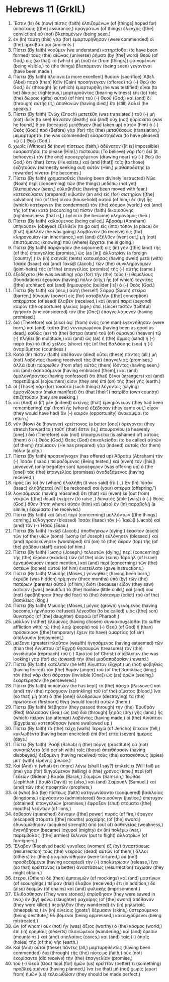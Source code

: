 * Hebrews 11 (GrkIL)
:PROPERTIES:
:ID: GrkIL/58-HEB11
:END:

1. Ἔστιν (Is) δὲ (now) πίστις (faith) ἐλπιζομένων (of [things] hoped for) ὑπόστασις ([the] assurance,) πραγμάτων (of things) ἔλεγχος ([the] conviction) οὐ (not) βλεπομένων (being seen.)
2. ἐν (In) ταύτῃ (this) γὰρ (for) ἐμαρτυρήθησαν (were commended) οἱ (the) πρεσβύτεροι (ancients.)
3. Πίστει (By faith) νοοῦμεν (we understand) κατηρτίσθαι (to have been formed) τοὺς (the) αἰῶνας (universe) ῥήματι (by [the] word) Θεοῦ (of God,) εἰς (so that) τὸ (which) μὴ (not) ἐκ (from [things]) φαινομένων (being visible,) τὸ (the things) βλεπόμενον (being seen) γεγονέναι (have been made.)
4. Πίστει (By faith) πλείονα (a more excellent) θυσίαν (sacrifice) Ἅβελ (Abel) παρὰ (than) Κάϊν (Cain) προσήνεγκεν (offered) τῷ (-) Θεῷ (to God,) δι᾽ (through) ἧς (which) ἐμαρτυρήθη (he was testified) εἶναι (to be) δίκαιος (righteous,) μαρτυροῦντος (bearing witness) ἐπὶ (to) τοῖς (the) δώροις (gifts) αὐτοῦ (of him) τοῦ (-) Θεοῦ (God;) καὶ (and) δι᾽ (through) αὐτῆς (it,) ἀποθανὼν (having died,) ἔτι (still) λαλεῖ (he speaks.)
5. Πίστει (By faith) Ἑνὼχ (Enoch) μετετέθη (was translated,) τοῦ (-) μὴ (not) ἰδεῖν (to see) θάνατον (death;) καὶ (and) οὐχ (not) ηὑρίσκετο (was he found,) διότι (because) μετέθηκεν (had taken up) αὐτὸν (him) ὁ (-) Θεός (God.) πρὸ (Before) γὰρ (for) τῆς (the) μεταθέσεως (translation,) μεμαρτύρηται (he was commended) εὐαρεστηκέναι (to have pleased) τῷ (-) Θεῷ (God.)
6. χωρὶς (Without) δὲ (now) πίστεως (faith,) ἀδύνατον ([it is] impossible) εὐαρεστῆσαι (to please [Him].) πιστεῦσαι (To believe) γὰρ (for) δεῖ (it behooves) τὸν (the one) προσερχόμενον (drawing near) τῷ (-) Θεῷ (to God,) ὅτι (that) ἔστιν (He exists,) καὶ (and [that]) τοῖς (to those) ἐκζητοῦσιν (earnestly seeking out) αὐτὸν (Him,) μισθαποδότης (a rewarder) γίνεται (He becomes.)
7. Πίστει (By faith) χρηματισθεὶς (having been divinely instructed) Νῶε (Noah) περὶ (concerning) τῶν (the things) μηδέπω (not yet) βλεπομένων (seen,) εὐλαβηθεὶς (having been moved with fear,) κατεσκεύασεν (prepared) κιβωτὸν (an ark) εἰς (for) σωτηρίαν ([the] salvation) τοῦ (of the) οἴκου (household) αὐτοῦ (of him,) δι᾽ (by) ἧς (which) κατέκρινεν (he condemned) τὸν (the) κόσμον (world,) καὶ (and) τῆς (of the) κατὰ (according to) πίστιν (faith) δικαιοσύνης (righteousness [that is],) ἐγένετο (he became) κληρονόμος (heir.)
8. Πίστει (By faith) καλούμενος (being called,) Ἀβραὰμ (Abraham) ὑπήκουσεν (obeyed) ἐξελθεῖν (to go out) εἰς (into) τόπον (a place) ὃν (that) ἤμελλεν (he was going) λαμβάνειν (to receive) εἰς (for) κληρονομίαν (an inheritance,) καὶ (and) ἐξῆλθεν (went out,) μὴ (not) ἐπιστάμενος (knowing) ποῦ (where) ἔρχεται (he is going.)
9. Πίστει (By faith) παρῴκησεν (he sojourned) εἰς (in) γῆν ([the] land) τῆς (of the) ἐπαγγελίας (promise,) ὡς (as [in]) ἀλλοτρίαν (a foreign [country],) ἐν (in) σκηναῖς (tents) κατοικήσας (having dwelt) μετὰ (with) Ἰσαὰκ (Isaac) καὶ (and) Ἰακὼβ (Jacob,) τῶν (the) συνκληρονόμων (joint-heirs) τῆς (of the) ἐπαγγελίας (promise) τῆς (-) αὐτῆς (same.)
10. ἐξεδέχετο (He was awaiting) γὰρ (for) τὴν (the) τοὺς (-) θεμελίους (foundations) ἔχουσαν (having) πόλιν (city,) ἧς (of which) τεχνίτης ([the] architect) καὶ (and) δημιουργὸς (builder [is]) ὁ (-) Θεός (God.)
11. Πίστει (By faith) καὶ (also,) αὐτῇ (herself) Σάρρᾳ (Sarah) στεῖρα (barren,) δύναμιν (power) εἰς (for) καταβολὴν ([the] conception) σπέρματος (of seed) ἔλαβεν (received,) καὶ (even) παρὰ (beyond) καιρὸν (the opportune) ἡλικίας (age,) ἐπεὶ (since) πιστὸν (faithful) ἡγήσατο (she considered) τὸν (the [One]) ἐπαγγειλάμενον (having promised.)
12. διὸ (Therefore) καὶ (also) ἀφ᾽ (from) ἑνὸς (one man) ἐγεννήθησαν (were born,) καὶ (and) ταῦτα (he) νενεκρωμένου (having been as good as dead,) καθὼς (as) τὰ (the) ἄστρα (stars) τοῦ (of) οὐρανοῦ (heaven) τῷ (-) πλήθει (in multitude,) καὶ (and) ὡς (as) ἡ (the) ἄμμος (sand) ἡ (-) παρὰ (by) τὸ (the) χεῖλος (shore) τῆς (of the) θαλάσσης (sea) ἡ (-) ἀναρίθμητος (countless.)
13. Κατὰ (In) πίστιν (faith) ἀπέθανον (died) οὗτοι (these) πάντες (all,) μὴ (not) λαβόντες (having received) τὰς (the) ἐπαγγελίας (promises,) ἀλλὰ (but) πόρρωθεν (from afar) αὐτὰς (them) ἰδόντες (having seen,) καὶ (and) ἀσπασάμενοι (having embraced [them],) καὶ (and) ὁμολογήσαντες (having confessed) ὅτι (that) ξένοι (strangers) καὶ (and) παρεπίδημοί (sojourners) εἰσιν (they are) ἐπὶ (on) τῆς (the) γῆς (earth.)
14. οἱ (Those) γὰρ (for) τοιαῦτα (such things) λέγοντες (saying) ἐμφανίζουσιν (make manifest) ὅτι (that [their]) πατρίδα (own country) ἐπιζητοῦσιν (they are seeking.)
15. καὶ (And) εἰ (if) μὲν (indeed) ἐκείνης (that) ἐμνημόνευον (they had been remembering) ἀφ᾽ (from) ἧς (where) ἐξέβησαν (they came out,) εἶχον (they would have had) ἂν (-) καιρὸν (opportunity) ἀνακάμψαι (to return.)
16. νῦν (Now) δὲ (however) κρείττονος (a better [one]) ὀρέγονται (they stretch forward to,) τοῦτ᾽ (that) ἔστιν (is,) ἐπουρανίου (a heavenly [one].) διὸ (Therefore) οὐκ (not) ἐπαισχύνεται (is ashamed of) αὐτοὺς (them) ὁ (-) Θεὸς (God,) Θεὸς (God) ἐπικαλεῖσθαι (to be called) αὐτῶν (of them;) ἡτοίμασεν (He has prepared) γὰρ (indeed) αὐτοῖς (for them) πόλιν (a city.)
17. Πίστει (By faith) προσενήνοχεν (has offered up) Ἀβραὰμ (Abraham) τὸν (-) Ἰσαὰκ (Isaac.) πειραζόμενος (Being tested,) καὶ (even) τὸν ([his]) μονογενῆ (only begotten son) προσέφερεν (was offering up) ὁ (the [one]) τὰς (the) ἐπαγγελίας (promises) ἀναδεξάμενος (having received,)
18. πρὸς (as to) ὃν (whom) ἐλαλήθη (it was said) ὅτι (-,) Ἐν (In) Ἰσαὰκ (Isaac) κληθήσεταί (will be reckoned) σοι (your) σπέρμα (offspring,”)
19. λογισάμενος (having reasoned) ὅτι (that) καὶ (even) ἐκ (out from) νεκρῶν ([the] dead) ἐγείρειν (to raise ,) δυνατὸς (able [was]) ὁ (-) Θεός (God,) ὅθεν (from where) αὐτὸν (him) καὶ (also) ἐν (in) παραβολῇ (a simile,) ἐκομίσατο (he received.)
20. Πίστει (By faith) καὶ (also) περὶ (concerning) μελλόντων ([the things] coming,) εὐλόγησεν (blessed) Ἰσαὰκ (Isaac) τὸν (-) Ἰακὼβ (Jacob) καὶ (and) τὸν (-) Ἠσαῦ (Esau.)
21. Πίστει (By faith) Ἰακὼβ (Jacob,) ἀποθνῄσκων (dying,) ἕκαστον (each) τῶν (of the) υἱῶν (sons) Ἰωσὴφ (of Joseph) εὐλόγησεν (blessed,) καὶ (and) προσεκύνησεν (worshiped) ἐπὶ (on) τὸ (the) ἄκρον (top) τῆς (of the) ῥάβδου (staff) αὐτοῦ (of him.)
22. Πίστει (By faith) Ἰωσὴφ (Joseph,) τελευτῶν (dying,) περὶ (concerning) τῆς (the) ἐξόδου (exodus) τῶν (of the) υἱῶν (sons) Ἰσραὴλ (of Israel) ἐμνημόνευσεν (made mention,) καὶ (and) περὶ (concerning) τῶν (the) ὀστέων (bones) αὐτοῦ (of him) ἐνετείλατο (gave instructions.)
23. Πίστει (By faith) Μωϋσῆς (Moses,) γεννηθεὶς (having been born,) ἐκρύβη (was hidden) τρίμηνον (three months) ὑπὸ (by) τῶν (the) πατέρων (parents) αὐτοῦ (of him,) διότι (because) εἶδον (they saw) ἀστεῖον ([was] beautiful) τὸ (the) παιδίον (little child,) καὶ (and) οὐκ (not) ἐφοβήθησαν (they did fear) τὸ (the) διάταγμα (edict) τοῦ (of the) βασιλέως (king.)
24. Πίστει (By faith) Μωϋσῆς (Moses,) μέγας (grown) γενόμενος (having become,) ἠρνήσατο (refused) λέγεσθαι (to be called) υἱὸς ([the] son) θυγατρὸς (of [the] daughter) Φαραώ (of Pharaoh,)
25. μᾶλλον (rather) ἑλόμενος (having chosen) συνκακουχεῖσθαι (to suffer affliction with) τῷ (the) λαῷ (people) τοῦ (-) Θεοῦ (of God) ἢ (than) πρόσκαιρον ([the] temporary) ἔχειν (to have) ἁμαρτίας (of sin) ἀπόλαυσιν (enjoyment,)
26. μείζονα (greater) πλοῦτον (wealth) ἡγησάμενος (having esteemed) τῶν (than the) Αἰγύπτου (of Egypt) θησαυρῶν (treasures) τὸν (the) ὀνειδισμὸν (reproach) τοῦ (-) Χριστοῦ (of Christ;) ἀπέβλεπεν (he was looking) γὰρ (for) εἰς (toward) τὴν (the) μισθαποδοσίαν (reward.)
27. Πίστει (By faith) κατέλιπεν (he left) Αἴγυπτον (Egypt,) μὴ (not) φοβηθεὶς (having feared) τὸν (the) θυμὸν (anger) τοῦ (of the) βασιλέως (king;) τὸν (the) γὰρ (for) ἀόρατον (Invisible [One]) ὡς (as) ὁρῶν (seeing,) ἐκαρτέρησεν (he persevered.)
28. Πίστει (By faith) πεποίηκεν (he has kept) τὸ (the) πάσχα (Passover) καὶ (and) τὴν (the) πρόσχυσιν (sprinkling) τοῦ (of the) αἵματος (blood,) ἵνα (so that) μὴ (not) ὁ (the [one]) ὀλοθρεύων (destroying) τὰ (the) πρωτότοκα (firstborn) θίγῃ (would touch) αὐτῶν (them.)
29. Πίστει (By faith) διέβησαν (they passed through) τὴν (the) Ἐρυθρὰν (Red) Θάλασσαν (Sea,) ὡς (as) διὰ (through) ξηρᾶς (dry) γῆς (land,) ἧς (which) πεῖραν (an attempt) λαβόντες (having made,) οἱ (the) Αἰγύπτιοι (Egyptians) κατεπόθησαν (were swallowed up.)
30. Πίστει (By faith) τὰ (the) τείχη (walls) Ἰεριχὼ (of Jericho) ἔπεσαν (fell,) κυκλωθέντα (having been encircled) ἐπὶ (for) ἑπτὰ (seven) ἡμέρας (days.)
31. Πίστει (By faith) Ῥαὰβ (Rahab) ἡ (the) πόρνη (prostitute) οὐ (not) συναπώλετο (did perish with) τοῖς (those) ἀπειθήσασιν (having disobeyed,) δεξαμένη (having received) τοὺς (the) κατασκόπους (spies) μετ᾽ (with) εἰρήνης (peace.)
32. Καὶ (And) τί (what) ἔτι (more) λέγω (shall I say?) ἐπιλείψει (Will fail) με (me) γὰρ (for) διηγούμενον (telling) ὁ (the) χρόνος (time,) περὶ (of) Γεδεών (Gideon,) Βαράκ (Barak,) Σαμψών (Samson,) Ἰεφθάε (Jephthah,) Δαυίδ (David) τε (also,) καὶ (and) Σαμουὴλ (Samuel,) καὶ (and) τῶν (the) προφητῶν (prophets,)
33. οἳ (who) διὰ (by) πίστεως (faith) κατηγωνίσαντο (conquered) βασιλείας (kingdoms,) εἰργάσαντο (administered) δικαιοσύνην (justice,) ἐπέτυχον (obtained) ἐπαγγελιῶν (promises;) ἔφραξαν (shut) στόματα ([the] mouths) λεόντων (of lions,)
34. ἔσβεσαν (quenched) δύναμιν ([the] power) πυρός (of fire,) ἔφυγον (escaped) στόματα ([the] mouths) μαχαίρης (of [the] sword;) ἐδυναμώθησαν (acquired strength) ἀπὸ (out of) ἀσθενείας (weakness,) ἐγενήθησαν (became) ἰσχυροὶ (mighty) ἐν (in) πολέμῳ (war,) παρεμβολὰς ([the] armies) ἔκλιναν (put to flight) ἀλλοτρίων (of foreigners.)
35. Ἔλαβον (Received back) γυναῖκες (women) ἐξ (by) ἀναστάσεως (resurrection) τοὺς (the) νεκροὺς (dead) αὐτῶν (of them;) ἄλλοι (others) δὲ (then) ἐτυμπανίσθησαν (were tortured,) οὐ (not) προσδεξάμενοι (having accepted) τὴν (-) ἀπολύτρωσιν (release,) ἵνα (so that) κρείττονος (a better) ἀναστάσεως (resurrection) τύχωσιν (they might obtain.)
36. ἕτεροι (Others) δὲ (then) ἐμπαιγμῶν (of mockings) καὶ (and) μαστίγων (of scourgings,) πεῖραν (trial) ἔλαβον (received;) ἔτι (in addition,) δὲ (also) δεσμῶν (of chains) καὶ (and) φυλακῆς (imprisonment.)
37. Ἐλιθάσθησαν (They were stoned,) ἐπρίσθησαν (they were sawed in two,) ἐν (by) φόνῳ (slaughter) μαχαίρης (of [the] sword) ἀπέθανον (they were killed;) περιῆλθον (they wandered) ἐν (in) μηλωταῖς (sheepskins,) ἐν (in) αἰγείοις (goats’) δέρμασιν (skins,) ὑστερούμενοι (being destitute,) θλιβόμενοι (being oppressed,) κακουχούμενοι (being mistreated;)
38. ὧν (of whom) οὐκ (not) ἦν (was) ἄξιος (worthy) ὁ (the) κόσμος (world;) ἐπὶ (in) ἐρημίαις (deserts) πλανώμενοι (wandering,) καὶ (and) ὄρεσιν (mountains,) καὶ (and) σπηλαίοις (caves,) καὶ (and) ταῖς (-) ὀπαῖς (holes) τῆς (of the) γῆς (earth.)
39. Καὶ (And) οὗτοι (these) πάντες (all,) μαρτυρηθέντες (having been commended) διὰ (through) τῆς (the) πίστεως (faith,) οὐκ (not) ἐκομίσαντο (did receive) τὴν (the) ἐπαγγελίαν (promise,)
40. τοῦ (-) Θεοῦ (God) περὶ (for) ἡμῶν (us) κρεῖττόν (better) τι (something) προβλεψαμένου (having planned,) ἵνα (so that) μὴ (not) χωρὶς (apart from) ἡμῶν (us) τελειωθῶσιν (they should be made perfect.)

